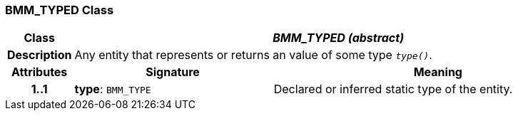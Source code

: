 === BMM_TYPED Class

[cols="^1,3,5"]
|===
h|*Class*
2+^h|*_BMM_TYPED (abstract)_*

h|*Description*
2+a|Any entity that represents or returns an value of some type `_type()_`.

h|*Attributes*
^h|*Signature*
^h|*Meaning*

h|*1..1*
|*type*: `BMM_TYPE`
a|Declared or inferred static type of the entity.
|===
